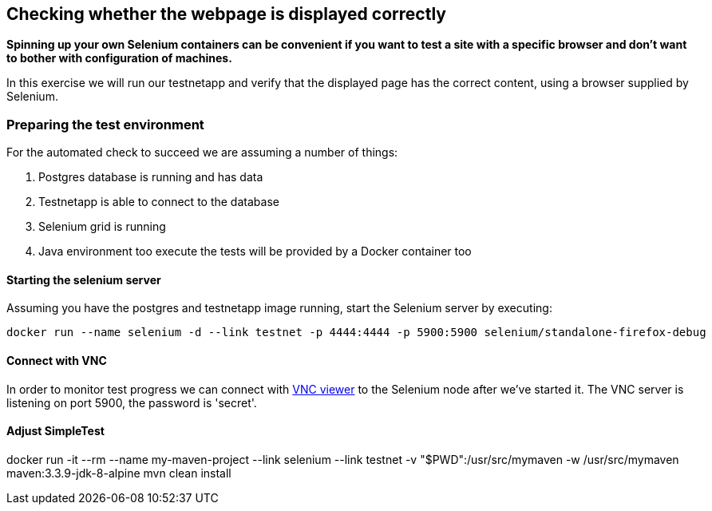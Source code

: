 == Checking whether the webpage is displayed correctly
*Spinning up your own Selenium containers can be convenient if you want to test a site with a specific browser and don't want to bother with configuration of machines.*

In this exercise we will run our testnetapp and verify that the displayed page has the correct content, using a browser supplied by Selenium.

=== Preparing the test environment
For the automated check to succeed we are assuming a number of things:

. Postgres database is running and has data
. Testnetapp is able to connect to the database
. Selenium grid is running
. Java environment too execute the tests  will be provided by a Docker container too

==== Starting the selenium server
Assuming you have the postgres and testnetapp image running, start the Selenium server by executing:
----
docker run --name selenium -d --link testnet -p 4444:4444 -p 5900:5900 selenium/standalone-firefox-debug
----

==== Connect with VNC
In order to monitor test progress we can connect with https://www.realvnc.com/download/viewer/[VNC viewer] to the Selenium node after we've started it.
The VNC server is listening on port 5900, the password is 'secret'.

==== Adjust SimpleTest


docker run -it --rm --name my-maven-project --link selenium --link testnet -v "$PWD":/usr/src/mymaven -w /usr/src/mymaven maven:3.3.9-jdk-8-alpine mvn clean install


